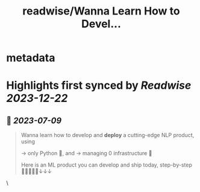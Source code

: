 :PROPERTIES:
:title: readwise/Wanna Learn How to Devel...
:END:


* metadata
:PROPERTIES:
:author: [[paulabartabajo_ on Twitter]]
:full-title: "Wanna Learn How to Devel..."
:category: [[tweets]]
:url: https://twitter.com/paulabartabajo_/status/1645759412143792128
:image-url: https://pbs.twimg.com/profile_images/1658534276441202695/kIUUmbk9.jpg
:END:

* Highlights first synced by [[Readwise]] [[2023-12-22]]
** 📌 [[2023-07-09]]
#+BEGIN_QUOTE
Wanna learn how to develop and **deploy** a cutting-edge NLP product, using

→ only Python 🐍,  and
→ managing 0 infrastructure 🎉

Here is an ML product you can develop and ship today, step-by-step 👩🏽‍💻👨‍💻↓↓↓ 
#+END_QUOTE\
